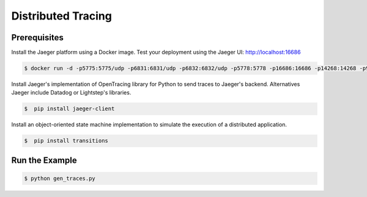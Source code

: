 Distributed Tracing
===================


Prerequisites
--------------

Install the Jaeger platform using a Docker image. Test your deployment using the Jaeger UI: http://localhost:16686

.. code-block:: console

    $ docker run -d -p5775:5775/udp -p6831:6831/udp -p6832:6832/udp -p5778:5778 -p16686:16686 -p14268:14268 -p9411:9411 jaegertracing/all-in-one:0.8.0


Install Jaeger's implementation of OpenTracing library for Python to send traces to Jaeger's backend.
Alternatives Jaeger include Datadog or Lightstep's libraries.

.. code-block:: console

    $  pip install jaeger-client


Install an object-oriented state machine implementation to simulate the execution of a distributed application.

.. code-block:: console

    $  pip install transitions


Run the Example
---------------

.. code-block:: console

    $ python gen_traces.py